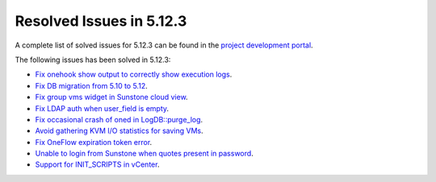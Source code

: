.. _resolved_issues_5123:

Resolved Issues in 5.12.3
--------------------------------------------------------------------------------

A complete list of solved issues for 5.12.3 can be found in the `project development portal <https://github.com/OpenNebula/one/milestone/39?closed=1>`__.

The following issues has been solved in 5.12.3:

- `Fix onehook show output to correctly show execution logs <https://github.com/OpenNebula/one/issues/5022>`__.
- `Fix DB migration from 5.10 to 5.12 <https://github.com/OpenNebula/one/issues/5013>`__.
- `Fix group vms widget in Sunstone cloud view <https://github.com/OpenNebula/one/issues/5014>`__.
- `Fix LDAP auth when user_field is empty <https://github.com/OpenNebula/one/issues/5042>`__.
- `Fix occasional crash of oned in LogDB::purge_log <https://github.com/OpenNebula/one/issues/5040>`__.
- `Avoid gathering KVM I/O statistics for saving VMs <https://github.com/OpenNebula/one/issues/5041>`__.
- `Fix OneFlow expiration token error <https://github.com/OpenNebula/one/issues/5045>`__.
- `Unable to login from Sunstone when quotes present in password <https://github.com/OpenNebula/one/issues/5049>`__.
- `Support for INIT_SCRIPTS in vCenter <https://github.com/OpenNebula/one/issues/5004>`_.
